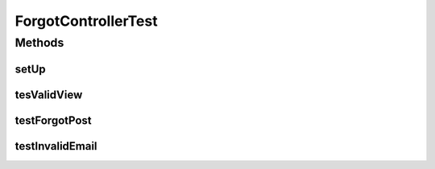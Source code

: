 .. java:import:: org.hamcrest.core Is

.. java:import:: org.junit Before

.. java:import:: org.junit Test

.. java:import:: org.mockito InjectMocks

.. java:import:: org.mockito Mock

.. java:import:: org.mockito MockitoAnnotations

.. java:import:: org.motechproject.security.ex UserNotFoundException

.. java:import:: org.motechproject.security.service PasswordRecoveryService

.. java:import:: org.motechproject.server.config SettingsFacade

.. java:import:: org.motechproject.server.config.domain LoginMode

.. java:import:: org.motechproject.server.config.domain MotechSettings

.. java:import:: org.motechproject.server.web.dto ForgotViewData

.. java:import:: org.springframework.web.servlet.i18n CookieLocaleResolver

.. java:import:: javax.servlet.http HttpServletRequest

.. java:import:: java.util Locale

ForgotControllerTest
====================

.. java:package:: org.motechproject.server.web.controller
   :noindex:

.. java:type:: public class ForgotControllerTest

Methods
-------
setUp
^^^^^

.. java:method:: @Before public void setUp()
   :outertype: ForgotControllerTest

tesValidView
^^^^^^^^^^^^

.. java:method:: @Test public void tesValidView()
   :outertype: ForgotControllerTest

testForgotPost
^^^^^^^^^^^^^^

.. java:method:: @Test public void testForgotPost() throws UserNotFoundException
   :outertype: ForgotControllerTest

testInvalidEmail
^^^^^^^^^^^^^^^^

.. java:method:: @Test public void testInvalidEmail() throws UserNotFoundException
   :outertype: ForgotControllerTest

